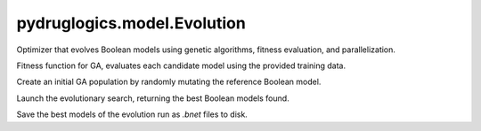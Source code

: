 pydruglogics.model.Evolution
============================

Optimizer that evolves Boolean models using genetic algorithms, fitness evaluation, and parallelization.

.. automethod:: pydruglogics.model.Evolution.Evolution.calculate_fitness

Fitness function for GA, evaluates each candidate model using the provided training data.


.. automethod:: pydruglogics.model.Evolution.Evolution.create_initial_population

Create an initial GA population by randomly mutating the reference Boolean model.


.. automethod:: pydruglogics.model.Evolution.Evolution.run

Launch the evolutionary search, returning the best Boolean models found.


.. automethod:: pydruglogics.model.Evolution.Evolution.save_to_file_models

Save the best models of the evolution run as `.bnet` files to disk.
